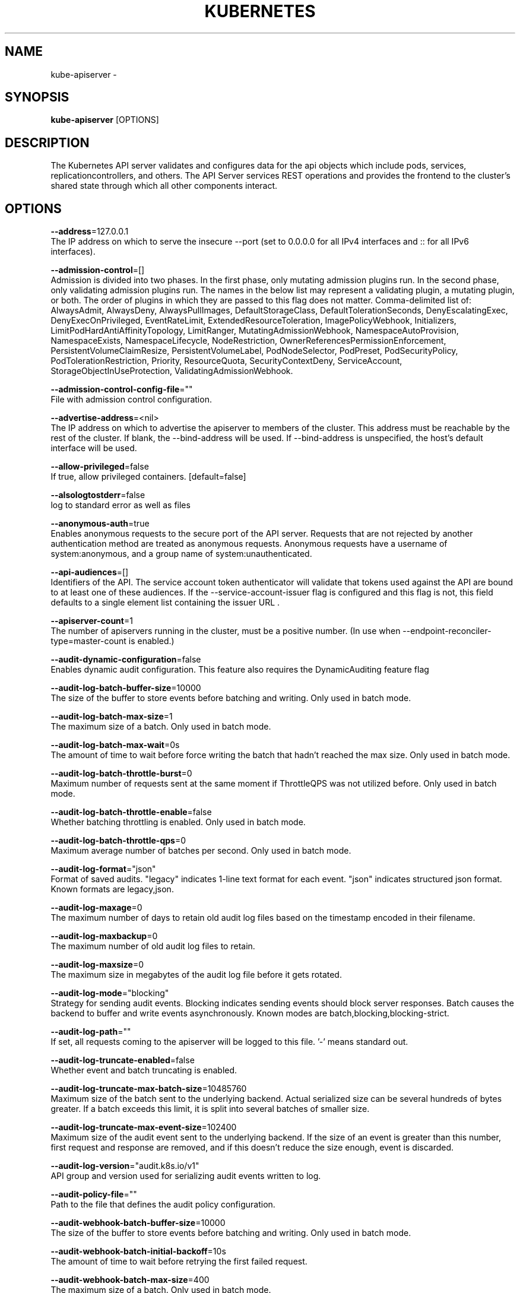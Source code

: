 .TH "KUBERNETES" "1" " kubernetes User Manuals" "Eric Paris" "Jan 2015"  ""


.SH NAME
.PP
kube\-apiserver \-


.SH SYNOPSIS
.PP
\fBkube\-apiserver\fP [OPTIONS]


.SH DESCRIPTION
.PP
The Kubernetes API server validates and configures data
for the api objects which include pods, services, replicationcontrollers, and
others. The API Server services REST operations and provides the frontend to the
cluster's shared state through which all other components interact.


.SH OPTIONS
.PP
\fB\-\-address\fP=127.0.0.1
    The IP address on which to serve the insecure \-\-port (set to 0.0.0.0 for all IPv4 interfaces and :: for all IPv6 interfaces).

.PP
\fB\-\-admission\-control\fP=[]
    Admission is divided into two phases. In the first phase, only mutating admission plugins run. In the second phase, only validating admission plugins run. The names in the below list may represent a validating plugin, a mutating plugin, or both. The order of plugins in which they are passed to this flag does not matter. Comma\-delimited list of: AlwaysAdmit, AlwaysDeny, AlwaysPullImages, DefaultStorageClass, DefaultTolerationSeconds, DenyEscalatingExec, DenyExecOnPrivileged, EventRateLimit, ExtendedResourceToleration, ImagePolicyWebhook, Initializers, LimitPodHardAntiAffinityTopology, LimitRanger, MutatingAdmissionWebhook, NamespaceAutoProvision, NamespaceExists, NamespaceLifecycle, NodeRestriction, OwnerReferencesPermissionEnforcement, PersistentVolumeClaimResize, PersistentVolumeLabel, PodNodeSelector, PodPreset, PodSecurityPolicy, PodTolerationRestriction, Priority, ResourceQuota, SecurityContextDeny, ServiceAccount, StorageObjectInUseProtection, ValidatingAdmissionWebhook.

.PP
\fB\-\-admission\-control\-config\-file\fP=""
    File with admission control configuration.

.PP
\fB\-\-advertise\-address\fP=<nil>
    The IP address on which to advertise the apiserver to members of the cluster. This address must be reachable by the rest of the cluster. If blank, the \-\-bind\-address will be used. If \-\-bind\-address is unspecified, the host's default interface will be used.

.PP
\fB\-\-allow\-privileged\fP=false
    If true, allow privileged containers. [default=false]

.PP
\fB\-\-alsologtostderr\fP=false
    log to standard error as well as files

.PP
\fB\-\-anonymous\-auth\fP=true
    Enables anonymous requests to the secure port of the API server. Requests that are not rejected by another authentication method are treated as anonymous requests. Anonymous requests have a username of system:anonymous, and a group name of system:unauthenticated.

.PP
\fB\-\-api\-audiences\fP=[]
    Identifiers of the API. The service account token authenticator will validate that tokens used against the API are bound to at least one of these audiences. If the \-\-service\-account\-issuer flag is configured and this flag is not, this field defaults to a single element list containing the issuer URL .

.PP
\fB\-\-apiserver\-count\fP=1
    The number of apiservers running in the cluster, must be a positive number. (In use when \-\-endpoint\-reconciler\-type=master\-count is enabled.)

.PP
\fB\-\-audit\-dynamic\-configuration\fP=false
    Enables dynamic audit configuration. This feature also requires the DynamicAuditing feature flag

.PP
\fB\-\-audit\-log\-batch\-buffer\-size\fP=10000
    The size of the buffer to store events before batching and writing. Only used in batch mode.

.PP
\fB\-\-audit\-log\-batch\-max\-size\fP=1
    The maximum size of a batch. Only used in batch mode.

.PP
\fB\-\-audit\-log\-batch\-max\-wait\fP=0s
    The amount of time to wait before force writing the batch that hadn't reached the max size. Only used in batch mode.

.PP
\fB\-\-audit\-log\-batch\-throttle\-burst\fP=0
    Maximum number of requests sent at the same moment if ThrottleQPS was not utilized before. Only used in batch mode.

.PP
\fB\-\-audit\-log\-batch\-throttle\-enable\fP=false
    Whether batching throttling is enabled. Only used in batch mode.

.PP
\fB\-\-audit\-log\-batch\-throttle\-qps\fP=0
    Maximum average number of batches per second. Only used in batch mode.

.PP
\fB\-\-audit\-log\-format\fP="json"
    Format of saved audits. "legacy" indicates 1\-line text format for each event. "json" indicates structured json format. Known formats are legacy,json.

.PP
\fB\-\-audit\-log\-maxage\fP=0
    The maximum number of days to retain old audit log files based on the timestamp encoded in their filename.

.PP
\fB\-\-audit\-log\-maxbackup\fP=0
    The maximum number of old audit log files to retain.

.PP
\fB\-\-audit\-log\-maxsize\fP=0
    The maximum size in megabytes of the audit log file before it gets rotated.

.PP
\fB\-\-audit\-log\-mode\fP="blocking"
    Strategy for sending audit events. Blocking indicates sending events should block server responses. Batch causes the backend to buffer and write events asynchronously. Known modes are batch,blocking,blocking\-strict.

.PP
\fB\-\-audit\-log\-path\fP=""
    If set, all requests coming to the apiserver will be logged to this file.  '\-' means standard out.

.PP
\fB\-\-audit\-log\-truncate\-enabled\fP=false
    Whether event and batch truncating is enabled.

.PP
\fB\-\-audit\-log\-truncate\-max\-batch\-size\fP=10485760
    Maximum size of the batch sent to the underlying backend. Actual serialized size can be several hundreds of bytes greater. If a batch exceeds this limit, it is split into several batches of smaller size.

.PP
\fB\-\-audit\-log\-truncate\-max\-event\-size\fP=102400
    Maximum size of the audit event sent to the underlying backend. If the size of an event is greater than this number, first request and response are removed, and if this doesn't reduce the size enough, event is discarded.

.PP
\fB\-\-audit\-log\-version\fP="audit.k8s.io/v1"
    API group and version used for serializing audit events written to log.

.PP
\fB\-\-audit\-policy\-file\fP=""
    Path to the file that defines the audit policy configuration.

.PP
\fB\-\-audit\-webhook\-batch\-buffer\-size\fP=10000
    The size of the buffer to store events before batching and writing. Only used in batch mode.

.PP
\fB\-\-audit\-webhook\-batch\-initial\-backoff\fP=10s
    The amount of time to wait before retrying the first failed request.

.PP
\fB\-\-audit\-webhook\-batch\-max\-size\fP=400
    The maximum size of a batch. Only used in batch mode.

.PP
\fB\-\-audit\-webhook\-batch\-max\-wait\fP=30s
    The amount of time to wait before force writing the batch that hadn't reached the max size. Only used in batch mode.

.PP
\fB\-\-audit\-webhook\-batch\-throttle\-burst\fP=15
    Maximum number of requests sent at the same moment if ThrottleQPS was not utilized before. Only used in batch mode.

.PP
\fB\-\-audit\-webhook\-batch\-throttle\-enable\fP=true
    Whether batching throttling is enabled. Only used in batch mode.

.PP
\fB\-\-audit\-webhook\-batch\-throttle\-qps\fP=10
    Maximum average number of batches per second. Only used in batch mode.

.PP
\fB\-\-audit\-webhook\-config\-file\fP=""
    Path to a kubeconfig formatted file that defines the audit webhook configuration.

.PP
\fB\-\-audit\-webhook\-initial\-backoff\fP=10s
    The amount of time to wait before retrying the first failed request.

.PP
\fB\-\-audit\-webhook\-mode\fP="batch"
    Strategy for sending audit events. Blocking indicates sending events should block server responses. Batch causes the backend to buffer and write events asynchronously. Known modes are batch,blocking,blocking\-strict.

.PP
\fB\-\-audit\-webhook\-truncate\-enabled\fP=false
    Whether event and batch truncating is enabled.

.PP
\fB\-\-audit\-webhook\-truncate\-max\-batch\-size\fP=10485760
    Maximum size of the batch sent to the underlying backend. Actual serialized size can be several hundreds of bytes greater. If a batch exceeds this limit, it is split into several batches of smaller size.

.PP
\fB\-\-audit\-webhook\-truncate\-max\-event\-size\fP=102400
    Maximum size of the audit event sent to the underlying backend. If the size of an event is greater than this number, first request and response are removed, and if this doesn't reduce the size enough, event is discarded.

.PP
\fB\-\-audit\-webhook\-version\fP="audit.k8s.io/v1"
    API group and version used for serializing audit events written to webhook.

.PP
\fB\-\-authentication\-token\-webhook\-cache\-ttl\fP=2m0s
    The duration to cache responses from the webhook token authenticator.

.PP
\fB\-\-authentication\-token\-webhook\-config\-file\fP=""
    File with webhook configuration for token authentication in kubeconfig format. The API server will query the remote service to determine authentication for bearer tokens.

.PP
\fB\-\-authorization\-mode\fP=[AlwaysAllow]
    Ordered list of plug\-ins to do authorization on secure port. Comma\-delimited list of: AlwaysAllow,AlwaysDeny,ABAC,Webhook,RBAC,Node.

.PP
\fB\-\-authorization\-policy\-file\fP=""
    File with authorization policy in csv format, used with \-\-authorization\-mode=ABAC, on the secure port.

.PP
\fB\-\-authorization\-webhook\-cache\-authorized\-ttl\fP=5m0s
    The duration to cache 'authorized' responses from the webhook authorizer.

.PP
\fB\-\-authorization\-webhook\-cache\-unauthorized\-ttl\fP=30s
    The duration to cache 'unauthorized' responses from the webhook authorizer.

.PP
\fB\-\-authorization\-webhook\-config\-file\fP=""
    File with webhook configuration in kubeconfig format, used with \-\-authorization\-mode=Webhook. The API server will query the remote service to determine access on the API server's secure port.

.PP
\fB\-\-azure\-container\-registry\-config\fP=""
    Path to the file containing Azure container registry configuration information.

.PP
\fB\-\-basic\-auth\-file\fP=""
    If set, the file that will be used to admit requests to the secure port of the API server via http basic authentication.

.PP
\fB\-\-bind\-address\fP=0.0.0.0
    The IP address on which to listen for the \-\-secure\-port port. The associated interface(s) must be reachable by the rest of the cluster, and by CLI/web clients. If blank, all interfaces will be used (0.0.0.0 for all IPv4 interfaces and :: for all IPv6 interfaces).

.PP
\fB\-\-cert\-dir\fP="/var/run/kubernetes"
    The directory where the TLS certs are located. If \-\-tls\-cert\-file and \-\-tls\-private\-key\-file are provided, this flag will be ignored.

.PP
\fB\-\-client\-ca\-file\fP=""
    If set, any request presenting a client certificate signed by one of the authorities in the client\-ca\-file is authenticated with an identity corresponding to the CommonName of the client certificate.

.PP
\fB\-\-cloud\-config\fP=""
    The path to the cloud provider configuration file. Empty string for no configuration file.

.PP
\fB\-\-cloud\-provider\fP=""
    The provider for cloud services. Empty string for no provider.

.PP
\fB\-\-cloud\-provider\-gce\-lb\-src\-cidrs\fP=130.211.0.0/22,209.85.152.0/22,209.85.204.0/22,35.191.0.0/16
    CIDRs opened in GCE firewall for LB traffic proxy \& health checks

.PP
\fB\-\-contention\-profiling\fP=false
    Enable lock contention profiling, if profiling is enabled

.PP
\fB\-\-cors\-allowed\-origins\fP=[]
    List of allowed origins for CORS, comma separated.  An allowed origin can be a regular expression to support subdomain matching. If this list is empty CORS will not be enabled.

.PP
\fB\-\-default\-not\-ready\-toleration\-seconds\fP=300
    Indicates the tolerationSeconds of the toleration for notReady:NoExecute that is added by default to every pod that does not already have such a toleration.

.PP
\fB\-\-default\-unreachable\-toleration\-seconds\fP=300
    Indicates the tolerationSeconds of the toleration for unreachable:NoExecute that is added by default to every pod that does not already have such a toleration.

.PP
\fB\-\-default\-watch\-cache\-size\fP=100
    Default watch cache size. If zero, watch cache will be disabled for resources that do not have a default watch size set.

.PP
\fB\-\-delete\-collection\-workers\fP=1
    Number of workers spawned for DeleteCollection call. These are used to speed up namespace cleanup.

.PP
\fB\-\-deserialization\-cache\-size\fP=0
    Number of deserialized json objects to cache in memory.

.PP
\fB\-\-disable\-admission\-plugins\fP=[]
    admission plugins that should be disabled although they are in the default enabled plugins list (NamespaceLifecycle, LimitRanger, ServiceAccount, Priority, DefaultTolerationSeconds, DefaultStorageClass, PersistentVolumeClaimResize, MutatingAdmissionWebhook, ValidatingAdmissionWebhook, ResourceQuota). Comma\-delimited list of admission plugins: AlwaysAdmit, AlwaysDeny, AlwaysPullImages, DefaultStorageClass, DefaultTolerationSeconds, DenyEscalatingExec, DenyExecOnPrivileged, EventRateLimit, ExtendedResourceToleration, ImagePolicyWebhook, Initializers, LimitPodHardAntiAffinityTopology, LimitRanger, MutatingAdmissionWebhook, NamespaceAutoProvision, NamespaceExists, NamespaceLifecycle, NodeRestriction, OwnerReferencesPermissionEnforcement, PersistentVolumeClaimResize, PersistentVolumeLabel, PodNodeSelector, PodPreset, PodSecurityPolicy, PodTolerationRestriction, Priority, ResourceQuota, SecurityContextDeny, ServiceAccount, StorageObjectInUseProtection, ValidatingAdmissionWebhook. The order of plugins in this flag does not matter.

.PP
\fB\-\-enable\-admission\-plugins\fP=[]
    admission plugins that should be enabled in addition to default enabled ones (NamespaceLifecycle, LimitRanger, ServiceAccount, Priority, DefaultTolerationSeconds, DefaultStorageClass, PersistentVolumeClaimResize, MutatingAdmissionWebhook, ValidatingAdmissionWebhook, ResourceQuota). Comma\-delimited list of admission plugins: AlwaysAdmit, AlwaysDeny, AlwaysPullImages, DefaultStorageClass, DefaultTolerationSeconds, DenyEscalatingExec, DenyExecOnPrivileged, EventRateLimit, ExtendedResourceToleration, ImagePolicyWebhook, Initializers, LimitPodHardAntiAffinityTopology, LimitRanger, MutatingAdmissionWebhook, NamespaceAutoProvision, NamespaceExists, NamespaceLifecycle, NodeRestriction, OwnerReferencesPermissionEnforcement, PersistentVolumeClaimResize, PersistentVolumeLabel, PodNodeSelector, PodPreset, PodSecurityPolicy, PodTolerationRestriction, Priority, ResourceQuota, SecurityContextDeny, ServiceAccount, StorageObjectInUseProtection, ValidatingAdmissionWebhook. The order of plugins in this flag does not matter.

.PP
\fB\-\-enable\-aggregator\-routing\fP=false
    Turns on aggregator routing requests to endpoints IP rather than cluster IP.

.PP
\fB\-\-enable\-bootstrap\-token\-auth\fP=false
    Enable to allow secrets of type 'bootstrap.kubernetes.io/token' in the 'kube\-system' namespace to be used for TLS bootstrapping authentication.

.PP
\fB\-\-enable\-garbage\-collector\fP=true
    Enables the generic garbage collector. MUST be synced with the corresponding flag of the kube\-controller\-manager.

.PP
\fB\-\-enable\-logs\-handler\fP=true
    If true, install a /logs handler for the apiserver logs.

.PP
\fB\-\-enable\-swagger\-ui\fP=false
    Enables swagger ui on the apiserver at /swagger\-ui

.PP
\fB\-\-encryption\-provider\-config\fP=""
    The file containing configuration for encryption providers to be used for storing secrets in etcd

.PP
\fB\-\-endpoint\-reconciler\-type\fP="lease"
    Use an endpoint reconciler (master\-count, lease, none)

.PP
\fB\-\-etcd\-cafile\fP=""
    SSL Certificate Authority file used to secure etcd communication.

.PP
\fB\-\-etcd\-certfile\fP=""
    SSL certification file used to secure etcd communication.

.PP
\fB\-\-etcd\-compaction\-interval\fP=5m0s
    The interval of compaction requests. If 0, the compaction request from apiserver is disabled.

.PP
\fB\-\-etcd\-count\-metric\-poll\-period\fP=1m0s
    Frequency of polling etcd for number of resources per type. 0 disables the metric collection.

.PP
\fB\-\-etcd\-keyfile\fP=""
    SSL key file used to secure etcd communication.

.PP
\fB\-\-etcd\-prefix\fP="/registry"
    The prefix to prepend to all resource paths in etcd.

.PP
\fB\-\-etcd\-servers\fP=[]
    List of etcd servers to connect with (scheme://ip:port), comma separated.

.PP
\fB\-\-etcd\-servers\-overrides\fP=[]
    Per\-resource etcd servers overrides, comma separated. The individual override format: group/resource#servers, where servers are URLs, semicolon separated.

.PP
\fB\-\-event\-ttl\fP=1h0m0s
    Amount of time to retain events.

.PP
\fB\-\-experimental\-encryption\-provider\-config\fP=""
    The file containing configuration for encryption providers to be used for storing secrets in etcd

.PP
\fB\-\-external\-hostname\fP=""
    The hostname to use when generating externalized URLs for this master (e.g. Swagger API Docs).

.PP
\fB\-\-feature\-gates\fP=
    A set of key=value pairs that describe feature gates for alpha/experimental features. Options are:
APIListChunking=true|false (BETA \- default=true)
APIResponseCompression=true|false (ALPHA \- default=false)
AllAlpha=true|false (ALPHA \- default=false)
AppArmor=true|false (BETA \- default=true)
AttachVolumeLimit=true|false (BETA \- default=true)
BalanceAttachedNodeVolumes=true|false (ALPHA \- default=false)
BlockVolume=true|false (BETA \- default=true)
BoundServiceAccountTokenVolume=true|false (ALPHA \- default=false)
CPUManager=true|false (BETA \- default=true)
CRIContainerLogRotation=true|false (BETA \- default=true)
CSIBlockVolume=true|false (ALPHA \- default=false)
CSIDriverRegistry=true|false (ALPHA \- default=false)
CSINodeInfo=true|false (ALPHA \- default=false)
CustomCPUCFSQuotaPeriod=true|false (ALPHA \- default=false)
CustomPodDNS=true|false (BETA \- default=true)
CustomResourceSubresources=true|false (BETA \- default=true)
CustomResourceValidation=true|false (BETA \- default=true)
CustomResourceWebhookConversion=true|false (ALPHA \- default=false)
DebugContainers=true|false (ALPHA \- default=false)
DevicePlugins=true|false (BETA \- default=true)
DryRun=true|false (BETA \- default=true)
DynamicAuditing=true|false (ALPHA \- default=false)
DynamicKubeletConfig=true|false (BETA \- default=true)
EnableEquivalenceClassCache=true|false (ALPHA \- default=false)
ExpandInUsePersistentVolumes=true|false (ALPHA \- default=false)
ExpandPersistentVolumes=true|false (BETA \- default=true)
ExperimentalCriticalPodAnnotation=true|false (ALPHA \- default=false)
ExperimentalHostUserNamespaceDefaulting=true|false (BETA \- default=false)
HugePages=true|false (BETA \- default=true)
HyperVContainer=true|false (ALPHA \- default=false)
Initializers=true|false (ALPHA \- default=false)
KubeletPodResources=true|false (ALPHA \- default=false)
LocalStorageCapacityIsolation=true|false (BETA \- default=true)
MountContainers=true|false (ALPHA \- default=false)
NodeLease=true|false (BETA \- default=true)
PersistentLocalVolumes=true|false (BETA \- default=true)
PodPriority=true|false (BETA \- default=true)
PodReadinessGates=true|false (BETA \- default=true)
PodShareProcessNamespace=true|false (BETA \- default=true)
ProcMountType=true|false (ALPHA \- default=false)
QOSReserved=true|false (ALPHA \- default=false)
ResourceLimitsPriorityFunction=true|false (ALPHA \- default=false)
ResourceQuotaScopeSelectors=true|false (BETA \- default=true)
RotateKubeletClientCertificate=true|false (BETA \- default=true)
RotateKubeletServerCertificate=true|false (BETA \- default=true)
RunAsGroup=true|false (ALPHA \- default=false)
RuntimeClass=true|false (ALPHA \- default=false)
SCTPSupport=true|false (ALPHA \- default=false)
ScheduleDaemonSetPods=true|false (BETA \- default=true)
ServiceNodeExclusion=true|false (ALPHA \- default=false)
StreamingProxyRedirects=true|false (BETA \- default=true)
SupportPodPidsLimit=true|false (ALPHA \- default=false)
Sysctls=true|false (BETA \- default=true)
TTLAfterFinished=true|false (ALPHA \- default=false)
TaintBasedEvictions=true|false (BETA \- default=true)
TaintNodesByCondition=true|false (BETA \- default=true)
TokenRequest=true|false (BETA \- default=true)
TokenRequestProjection=true|false (BETA \- default=true)
ValidateProxyRedirects=true|false (ALPHA \- default=false)
VolumeSnapshotDataSource=true|false (ALPHA \- default=false)
VolumeSubpathEnvExpansion=true|false (ALPHA \- default=false)

.PP
\fB\-h\fP, \fB\-\-help\fP=false
    help for kube\-apiserver

.PP
\fB\-\-http2\-max\-streams\-per\-connection\fP=0
    The limit that the server gives to clients for the maximum number of streams in an HTTP/2 connection. Zero means to use golang's default.

.PP
\fB\-\-insecure\-bind\-address\fP=127.0.0.1
    The IP address on which to serve the \-\-insecure\-port (set to 0.0.0.0 for all IPv4 interfaces and :: for all IPv6 interfaces).

.PP
\fB\-\-insecure\-port\fP=8080
    The port on which to serve unsecured, unauthenticated access.

.PP
\fB\-\-kubelet\-certificate\-authority\fP=""
    Path to a cert file for the certificate authority.

.PP
\fB\-\-kubelet\-client\-certificate\fP=""
    Path to a client cert file for TLS.

.PP
\fB\-\-kubelet\-client\-key\fP=""
    Path to a client key file for TLS.

.PP
\fB\-\-kubelet\-https\fP=true
    Use https for kubelet connections.

.PP
\fB\-\-kubelet\-port\fP=10250
    DEPRECATED: kubelet port.

.PP
\fB\-\-kubelet\-preferred\-address\-types\fP=[Hostname,InternalDNS,InternalIP,ExternalDNS,ExternalIP]
    List of the preferred NodeAddressTypes to use for kubelet connections.

.PP
\fB\-\-kubelet\-read\-only\-port\fP=10255
    DEPRECATED: kubelet port.

.PP
\fB\-\-kubelet\-timeout\fP=5s
    Timeout for kubelet operations.

.PP
\fB\-\-kubernetes\-service\-node\-port\fP=0
    If non\-zero, the Kubernetes master service (which apiserver creates/maintains) will be of type NodePort, using this as the value of the port. If zero, the Kubernetes master service will be of type ClusterIP.

.PP
\fB\-\-log\-backtrace\-at\fP=:0
    when logging hits line file:N, emit a stack trace

.PP
\fB\-\-log\-dir\fP=""
    If non\-empty, write log files in this directory

.PP
\fB\-\-log\-file\fP=""
    If non\-empty, use this log file

.PP
\fB\-\-log\-flush\-frequency\fP=5s
    Maximum number of seconds between log flushes

.PP
\fB\-\-logtostderr\fP=true
    log to standard error instead of files

.PP
\fB\-\-master\-service\-namespace\fP="default"
    DEPRECATED: the namespace from which the kubernetes master services should be injected into pods.

.PP
\fB\-\-max\-connection\-bytes\-per\-sec\fP=0
    If non\-zero, throttle each user connection to this number of bytes/sec. Currently only applies to long\-running requests.

.PP
\fB\-\-max\-mutating\-requests\-inflight\fP=200
    The maximum number of mutating requests in flight at a given time. When the server exceeds this, it rejects requests. Zero for no limit.

.PP
\fB\-\-max\-requests\-inflight\fP=400
    The maximum number of non\-mutating requests in flight at a given time. When the server exceeds this, it rejects requests. Zero for no limit.

.PP
\fB\-\-min\-request\-timeout\fP=1800
    An optional field indicating the minimum number of seconds a handler must keep a request open before timing it out. Currently only honored by the watch request handler, which picks a randomized value above this number as the connection timeout, to spread out load.

.PP
\fB\-\-oidc\-ca\-file\fP=""
    If set, the OpenID server's certificate will be verified by one of the authorities in the oidc\-ca\-file, otherwise the host's root CA set will be used.

.PP
\fB\-\-oidc\-client\-id\fP=""
    The client ID for the OpenID Connect client, must be set if oidc\-issuer\-url is set.

.PP
\fB\-\-oidc\-groups\-claim\fP=""
    If provided, the name of a custom OpenID Connect claim for specifying user groups. The claim value is expected to be a string or array of strings. This flag is experimental, please see the authentication documentation for further details.

.PP
\fB\-\-oidc\-groups\-prefix\fP=""
    If provided, all groups will be prefixed with this value to prevent conflicts with other authentication strategies.

.PP
\fB\-\-oidc\-issuer\-url\fP=""
    The URL of the OpenID issuer, only HTTPS scheme will be accepted. If set, it will be used to verify the OIDC JSON Web Token (JWT).

.PP
\fB\-\-oidc\-required\-claim\fP=
    A key=value pair that describes a required claim in the ID Token. If set, the claim is verified to be present in the ID Token with a matching value. Repeat this flag to specify multiple claims.

.PP
\fB\-\-oidc\-signing\-algs\fP=[RS256]
    Comma\-separated list of allowed JOSE asymmetric signing algorithms. JWTs with a 'alg' header value not in this list will be rejected. Values are defined by RFC 7518 
\[la]https://tools.ietf.org/html/rfc7518#section-3.1\[ra].

.PP
\fB\-\-oidc\-username\-claim\fP="sub"
    The OpenID claim to use as the user name. Note that claims other than the default ('sub') is not guaranteed to be unique and immutable. This flag is experimental, please see the authentication documentation for further details.

.PP
\fB\-\-oidc\-username\-prefix\fP=""
    If provided, all usernames will be prefixed with this value. If not provided, username claims other than 'email' are prefixed by the issuer URL to avoid clashes. To skip any prefixing, provide the value '\-'.

.PP
\fB\-\-port\fP=8080
    The port on which to serve unsecured, unauthenticated access. Set to 0 to disable.

.PP
\fB\-\-profiling\fP=true
    Enable profiling via web interface host:port/debug/pprof/

.PP
\fB\-\-proxy\-client\-cert\-file\fP=""
    Client certificate used to prove the identity of the aggregator or kube\-apiserver when it must call out during a request. This includes proxying requests to a user api\-server and calling out to webhook admission plugins. It is expected that this cert includes a signature from the CA in the \-\-requestheader\-client\-ca\-file flag. That CA is published in the 'extension\-apiserver\-authentication' configmap in the kube\-system namespace. Components receiving calls from kube\-aggregator should use that CA to perform their half of the mutual TLS verification.

.PP
\fB\-\-proxy\-client\-key\-file\fP=""
    Private key for the client certificate used to prove the identity of the aggregator or kube\-apiserver when it must call out during a request. This includes proxying requests to a user api\-server and calling out to webhook admission plugins.

.PP
\fB\-\-repair\-malformed\-updates\fP=false
    deprecated

.PP
\fB\-\-request\-timeout\fP=1m0s
    An optional field indicating the duration a handler must keep a request open before timing it out. This is the default request timeout for requests but may be overridden by flags such as \-\-min\-request\-timeout for specific types of requests.

.PP
\fB\-\-requestheader\-allowed\-names\fP=[]
    List of client certificate common names to allow to provide usernames in headers specified by \-\-requestheader\-username\-headers. If empty, any client certificate validated by the authorities in \-\-requestheader\-client\-ca\-file is allowed.

.PP
\fB\-\-requestheader\-client\-ca\-file\fP=""
    Root certificate bundle to use to verify client certificates on incoming requests before trusting usernames in headers specified by \-\-requestheader\-username\-headers. WARNING: generally do not depend on authorization being already done for incoming requests.

.PP
\fB\-\-requestheader\-extra\-headers\-prefix\fP=[]
    List of request header prefixes to inspect. X\-Remote\-Extra\- is suggested.

.PP
\fB\-\-requestheader\-group\-headers\fP=[]
    List of request headers to inspect for groups. X\-Remote\-Group is suggested.

.PP
\fB\-\-requestheader\-username\-headers\fP=[]
    List of request headers to inspect for usernames. X\-Remote\-User is common.

.PP
\fB\-\-runtime\-config\fP=
    A set of key=value pairs that describe runtime configuration that may be passed to apiserver. <group>/<version> (or <version> for the core group) key can be used to turn on/off specific api versions. api/all is special key to control all api versions, be careful setting it false, unless you know what you do. api/legacy is deprecated, we will remove it in the future, so stop using it.

.PP
\fB\-\-secure\-port\fP=6443
    The port on which to serve HTTPS with authentication and authorization.It cannot be switched off with 0.

.PP
\fB\-\-service\-account\-api\-audiences\fP=[]
    Identifiers of the API. The service account token authenticator will validate that tokens used against the API are bound to at least one of these audiences.

.PP
\fB\-\-service\-account\-issuer\fP=""
    Identifier of the service account token issuer. The issuer will assert this identifier in "iss" claim of issued tokens. This value is a string or URI.

.PP
\fB\-\-service\-account\-key\-file\fP=[]
    File containing PEM\-encoded x509 RSA or ECDSA private or public keys, used to verify ServiceAccount tokens. The specified file can contain multiple keys, and the flag can be specified multiple times with different files. If unspecified, \-\-tls\-private\-key\-file is used. Must be specified when \-\-service\-account\-signing\-key is provided

.PP
\fB\-\-service\-account\-lookup\fP=true
    If true, validate ServiceAccount tokens exist in etcd as part of authentication.

.PP
\fB\-\-service\-account\-max\-token\-expiration\fP=0s
    The maximum validity duration of a token created by the service account token issuer. If an otherwise valid TokenRequest with a validity duration larger than this value is requested, a token will be issued with a validity duration of this value.

.PP
\fB\-\-service\-account\-signing\-key\-file\fP=""
    Path to the file that contains the current private key of the service account token issuer. The issuer will sign issued ID tokens with this private key. (Requires the 'TokenRequest' feature gate.)

.PP
\fB\-\-service\-cluster\-ip\-range\fP=10.0.0.0/24
    A CIDR notation IP range from which to assign service cluster IPs. This must not overlap with any IP ranges assigned to nodes for pods.

.PP
\fB\-\-service\-node\-port\-range\fP=30000\-32767
    A port range to reserve for services with NodePort visibility. Example: '30000\-32767'. Inclusive at both ends of the range.

.PP
\fB\-\-skip\-headers\fP=false
    If true, avoid header prefixes in the log messages

.PP
\fB\-\-ssh\-keyfile\fP=""
    If non\-empty, use secure SSH proxy to the nodes, using this user keyfile

.PP
\fB\-\-ssh\-user\fP=""
    If non\-empty, use secure SSH proxy to the nodes, using this user name

.PP
\fB\-\-stderrthreshold\fP=2
    logs at or above this threshold go to stderr

.PP
\fB\-\-storage\-backend\fP=""
    The storage backend for persistence. Options: 'etcd3' (default).

.PP
\fB\-\-storage\-media\-type\fP="application/vnd.kubernetes.protobuf"
    The media type to use to store objects in storage. Some resources or storage backends may only support a specific media type and will ignore this setting.

.PP
\fB\-\-storage\-versions\fP="admission.k8s.io/v1beta1,admissionregistration.k8s.io/v1beta1,apps/v1,auditregistration.k8s.io/v1alpha1,authentication.k8s.io/v1,authorization.k8s.io/v1,autoscaling/v1,batch/v1,certificates.k8s.io/v1beta1,coordination.k8s.io/v1beta1,events.k8s.io/v1beta1,extensions/v1beta1,imagepolicy.k8s.io/v1alpha1,networking.k8s.io/v1,policy/v1beta1,rbac.authorization.k8s.io/v1,scheduling.k8s.io/v1beta1,settings.k8s.io/v1alpha1,storage.k8s.io/v1,v1"
    The per\-group version to store resources in. Specified in the format "group1/version1,group2/version2,...". In the case where objects are moved from one group to the other, you may specify the format "group1=group2/v1beta1,group3/v1beta1,...". You only need to pass the groups you wish to change from the defaults. It defaults to a list of preferred versions of all known groups.

.PP
\fB\-\-target\-ram\-mb\fP=0
    Memory limit for apiserver in MB (used to configure sizes of caches, etc.)

.PP
\fB\-\-tls\-cert\-file\fP=""
    File containing the default x509 Certificate for HTTPS. (CA cert, if any, concatenated after server cert). If HTTPS serving is enabled, and \-\-tls\-cert\-file and \-\-tls\-private\-key\-file are not provided, a self\-signed certificate and key are generated for the public address and saved to the directory specified by \-\-cert\-dir.

.PP
\fB\-\-tls\-cipher\-suites\fP=[]
    Comma\-separated list of cipher suites for the server. If omitted, the default Go cipher suites will be use.  Possible values: TLS\_ECDHE\_ECDSA\_WITH\_AES\_128\_CBC\_SHA,TLS\_ECDHE\_ECDSA\_WITH\_AES\_128\_CBC\_SHA256,TLS\_ECDHE\_ECDSA\_WITH\_AES\_128\_GCM\_SHA256,TLS\_ECDHE\_ECDSA\_WITH\_AES\_256\_CBC\_SHA,TLS\_ECDHE\_ECDSA\_WITH\_AES\_256\_GCM\_SHA384,TLS\_ECDHE\_ECDSA\_WITH\_CHACHA20\_POLY1305,TLS\_ECDHE\_ECDSA\_WITH\_RC4\_128\_SHA,TLS\_ECDHE\_RSA\_WITH\_3DES\_EDE\_CBC\_SHA,TLS\_ECDHE\_RSA\_WITH\_AES\_128\_CBC\_SHA,TLS\_ECDHE\_RSA\_WITH\_AES\_128\_CBC\_SHA256,TLS\_ECDHE\_RSA\_WITH\_AES\_128\_GCM\_SHA256,TLS\_ECDHE\_RSA\_WITH\_AES\_256\_CBC\_SHA,TLS\_ECDHE\_RSA\_WITH\_AES\_256\_GCM\_SHA384,TLS\_ECDHE\_RSA\_WITH\_CHACHA20\_POLY1305,TLS\_ECDHE\_RSA\_WITH\_RC4\_128\_SHA,TLS\_RSA\_WITH\_3DES\_EDE\_CBC\_SHA,TLS\_RSA\_WITH\_AES\_128\_CBC\_SHA,TLS\_RSA\_WITH\_AES\_128\_CBC\_SHA256,TLS\_RSA\_WITH\_AES\_128\_GCM\_SHA256,TLS\_RSA\_WITH\_AES\_256\_CBC\_SHA,TLS\_RSA\_WITH\_AES\_256\_GCM\_SHA384,TLS\_RSA\_WITH\_RC4\_128\_SHA

.PP
\fB\-\-tls\-min\-version\fP=""
    Minimum TLS version supported. Possible values: VersionTLS10, VersionTLS11, VersionTLS12

.PP
\fB\-\-tls\-private\-key\-file\fP=""
    File containing the default x509 private key matching \-\-tls\-cert\-file.

.PP
\fB\-\-tls\-sni\-cert\-key\fP=[]
    A pair of x509 certificate and private key file paths, optionally suffixed with a list of domain patterns which are fully qualified domain names, possibly with prefixed wildcard segments. If no domain patterns are provided, the names of the certificate are extracted. Non\-wildcard matches trump over wildcard matches, explicit domain patterns trump over extracted names. For multiple key/certificate pairs, use the \-\-tls\-sni\-cert\-key multiple times. Examples: "example.crt,example.key" or "foo.crt,foo.key:*.foo.com,foo.com".

.PP
\fB\-\-token\-auth\-file\fP=""
    If set, the file that will be used to secure the secure port of the API server via token authentication.

.PP
\fB\-v\fP, \fB\-\-v\fP=0
    log level for V logs

.PP
\fB\-\-version\fP=false
    Print version information and quit

.PP
\fB\-\-vmodule\fP=
    comma\-separated list of pattern=N settings for file\-filtered logging

.PP
\fB\-\-watch\-cache\fP=true
    Enable watch caching in the apiserver

.PP
\fB\-\-watch\-cache\-sizes\fP=[]
    Watch cache size settings for some resources (pods, nodes, etc.), comma separated. The individual setting format: resource[.group]#size, where resource is lowercase plural (no version), group is omitted for resources of apiVersion v1 (the legacy core API) and included for others, and size is a number. It takes effect when watch\-cache is enabled. Some resources (replicationcontrollers, endpoints, nodes, pods, services, apiservices.apiregistration.k8s.io) have system defaults set by heuristics, others default to default\-watch\-cache\-size


.SH HISTORY
.PP
January 2015, Originally compiled by Eric Paris (eparis at redhat dot com) based on the kubernetes source material, but hopefully they have been automatically generated since!
